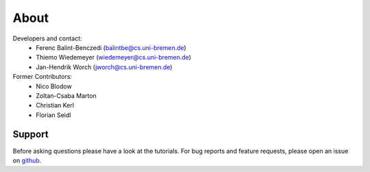 .. about: ..

About
=====

Developers and contact:
  * Ferenc Balint-Benczedi (balintbe@cs.uni-bremen.de)
  * Thiemo Wiedemeyer (wiedemeyer@cs.uni-bremen.de)
  * Jan-Hendrik Worch (jworch@cs.uni-bremen.de)
  
Former Contributors:
  * Nico Blodow
  * Zoltan-Csaba Marton
  * Christian Kerl
  * Florian Seidl

Support
-------

Before asking questions please have a look at the tutorials. For bug reports and feature requests, 
please open an issue on `github`_.

.. _github: https://github.com/RoboSherlock/robosherlock/issues/new
